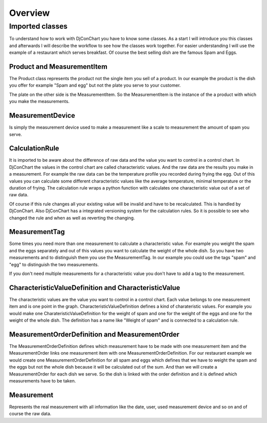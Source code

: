 Overview
--------

Imported classes
^^^^^^^^^^^^^^^^

To understand how to work with DjConChart you have to know some classes.
As a start I will introduce you this classes and afterwards I will describe
the workflow to see how the classes work together. For easier understanding I
will use the example of a restaurant which serves breakfast. Of course the best
selling dish are the famous Spam and Eggs.

Product and MeasurementItem
"""""""""""""""""""""""""""
The Product class represents the product not the single item you sell of a
product. In our example the product is the dish you offer for example
"Spam and egg" but not the plate you serve to your customer.

The plate on the other side is the MeasurementItem. So the MeasurementItem is
the instance of the a product with which you make the measurements.


MeasurementDevice
"""""""""""""""""
Is simply the measurement device used to make a measurement like a scale to
measurement the amount of spam you serve.


CalculationRule
"""""""""""""""
It is imported to be aware about the difference of raw data and the value you
want to control in a control chart. In DjConChart the values in the control
chart are called characteristic values. And the raw data are the results you
make in a measurement. For example the raw data can be the temperature profile
you recorded during frying the egg. Out of this values you can calculate some
different characteristic values like the average temperature, minimal
temperature or the duration of frying. The calculation rule wraps a python
function with calculates one characteristic value out of a set of raw data.

Of course if this rule changes all your existing value will be invalid and have
to be recalculated. This is handled by DjConChart. Also DjConChart has a
integrated versioning system for the calculation rules. So it is possible to see
who changed the rule and when as well as reverting the changing.

MeasurementTag
""""""""""""""
Some times you need more than one measurement to calculate a characteristic
value. For example you weight the spam and the eggs separately and out of this
values you want to calculate the weight of the whole dish. So you have two
measurements and to distinguish them you use the MeasurementTag. In our example
you could use the tags "spam" and "egg" to distinguish the two measurements.

If you don't need multiple measurements for a characteristic value you don't
have to add a tag to the measurement.

CharacteristicValueDefinition and CharacteristicValue
"""""""""""""""""""""""""""""""""""""""""""""""""""""
The characteristic values are the value you want to control in a control chart.
Each value belongs to one measurement item and is one point in the graph.
CharacteristicValueDefinition defines a kind of charateristic values. For
example you would make one CharateristicValueDefinition for the weight of spam
and one for the weight of the eggs and one for the weight of the whole dish.
The definition has a name like "Weight of spam" and is connected to a
calculation rule.

MeasurementOrderDefinition and MeasurementOrder
"""""""""""""""""""""""""""""""""""""""""""""""
The MeasurementOrderDefinition defines which measurement have to be made with
one measurement item and the MeasurementOrder links one measurement item with
one MeasurementOrderDefinition.
For our restaurant example we would create one MeasurementOrderDefinition for
all spam and eggs which defines that we have to weight the spam and the eggs but
not the whole dish because it will be calculated out of the sum. And than we
will create a MeasurementOrder for each dish we serve. So the dish is linked
with the order definition and it is defined which measurements have to be taken.


Measurement
"""""""""""
Represents the real measurement with all information like the date, user,
used measurement device and so on and of course the raw data.





